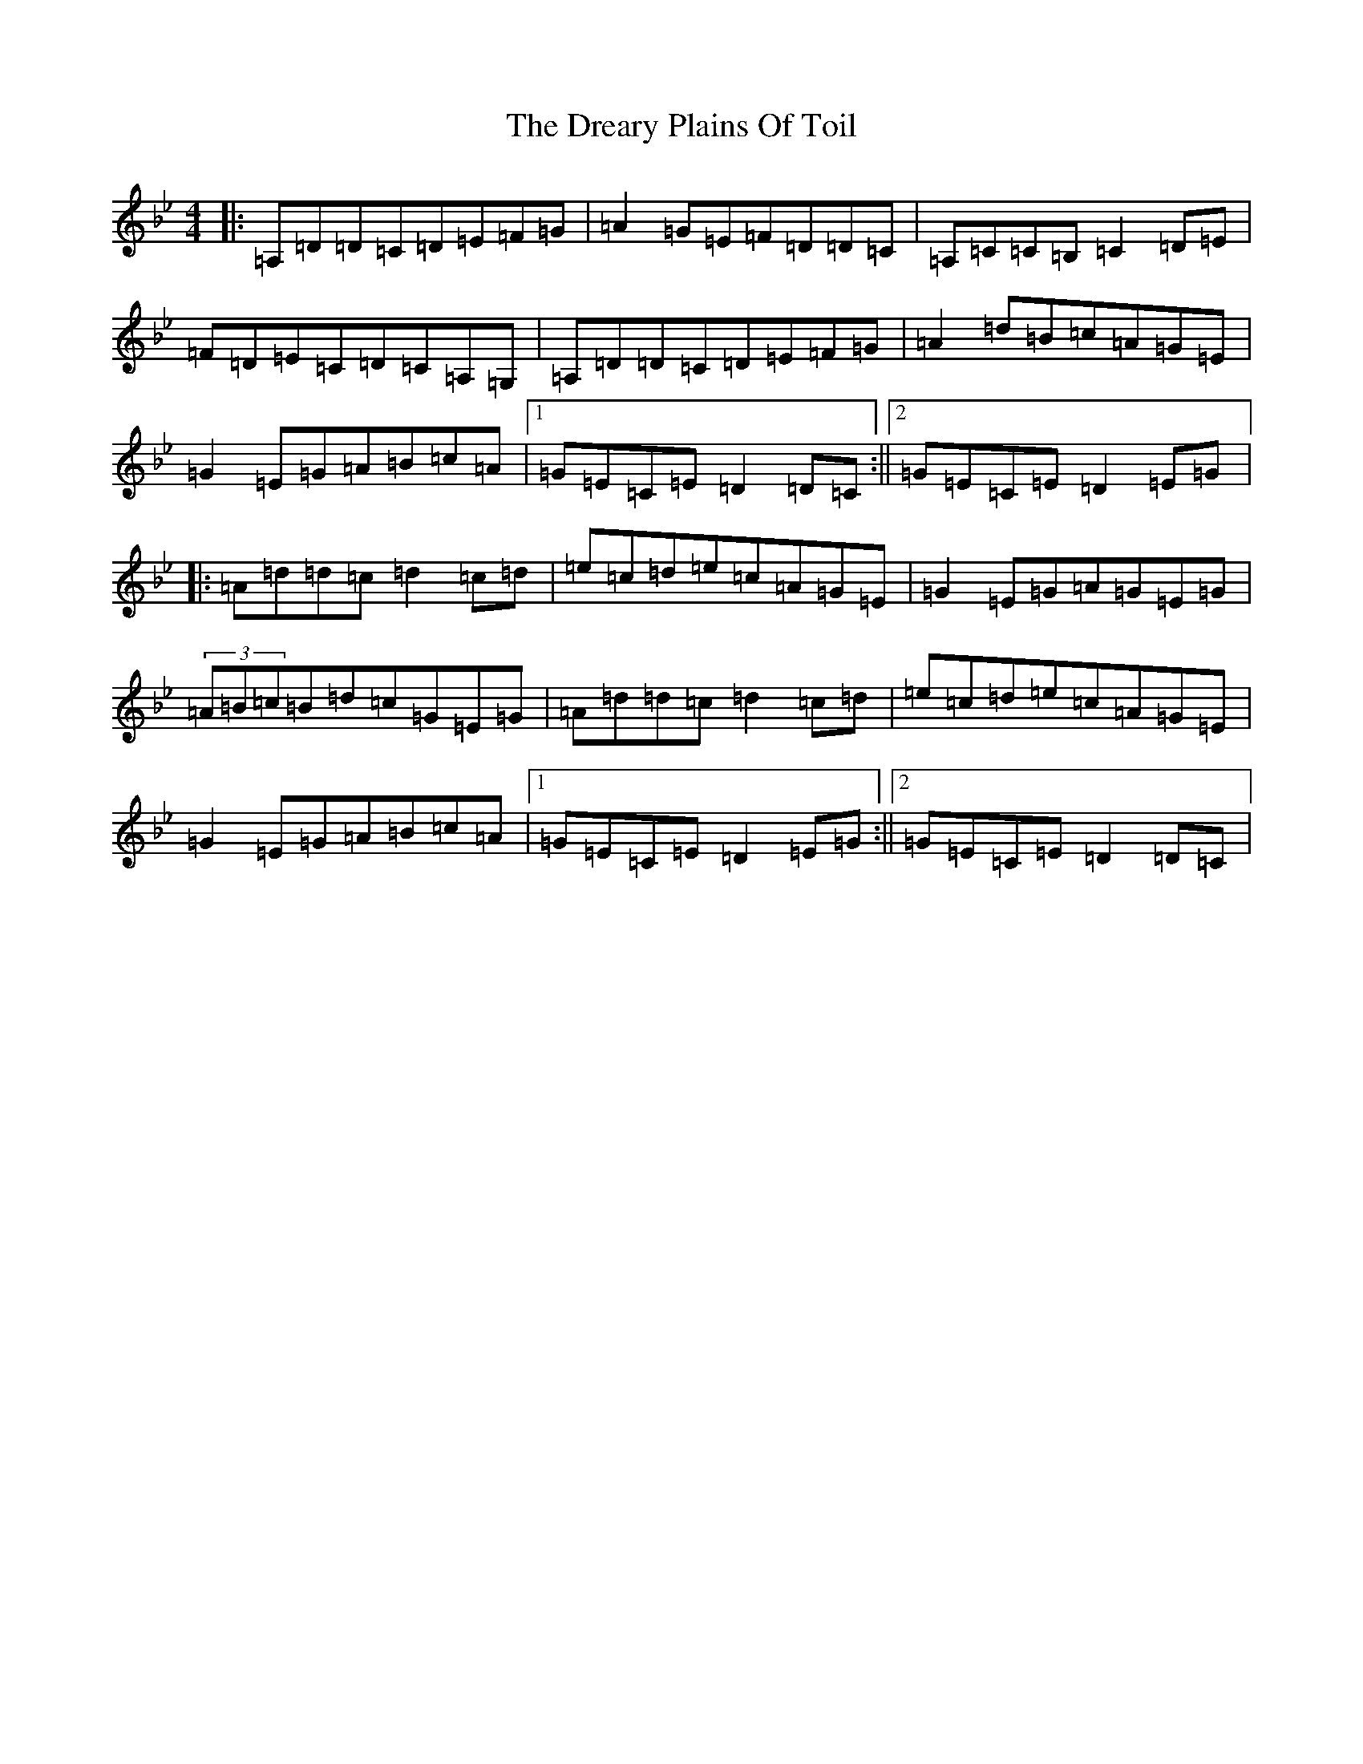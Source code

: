 X: 4255
T: Dreary Plains Of Toil, The
S: https://thesession.org/tunes/300#setting13061
Z: G Dorian
R: strathspey
M:4/4
L:1/8
K: C Dorian
|:=A,=D=D=C=D=E=F=G|=A2=G=E=F=D=D=C|=A,=C=C=B,=C2=D=E|=F=D=E=C=D=C=A,=G,|=A,=D=D=C=D=E=F=G|=A2=d=B=c=A=G=E|=G2=E=G=A=B=c=A|1=G=E=C=E=D2=D=C:||2=G=E=C=E=D2=E=G|:=A=d=d=c=d2=c=d|=e=c=d=e=c=A=G=E|=G2=E=G=A=G=E=G|(3=A=B=c=B=d=c=G=E=G|=A=d=d=c=d2=c=d|=e=c=d=e=c=A=G=E|=G2=E=G=A=B=c=A|1=G=E=C=E=D2=E=G:||2=G=E=C=E=D2=D=C|